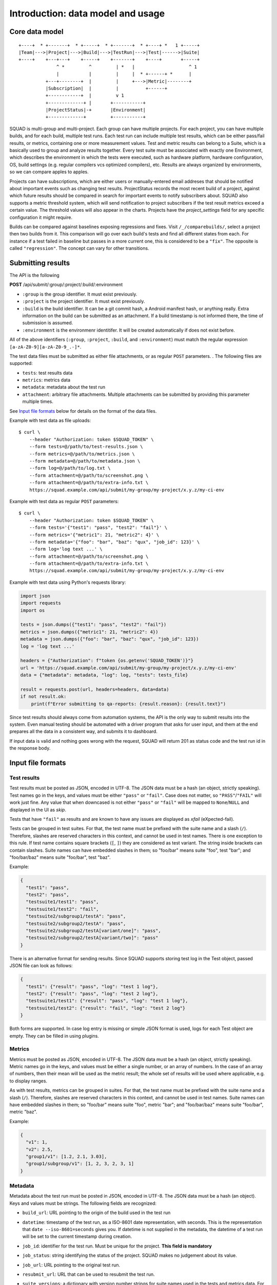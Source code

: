 ==================================
Introduction: data model and usage
==================================

Core data model
---------------

::

    +----+  * +-------+  * +-----+  * +-------+  * +----+ *   1 +-----+
    |Team|--->|Project|--->|Build|--->|TestRun|--->|Test|------>|Suite|
    +----+    +---+---+    +-----+    +-------+    +----+       +-----+
                  ^ *         ^         | *   |                    ^ 1
                  |           |         |     |  * +------+ *      |
              +---+--------+  |         |     +--->|Metric|--------+
              |Subscription|  |         |          +------+
              +------------+  |         v 1
              +-------------+ |       +-----------+
              |ProjectStatus|-+       |Environment|
              +-------------+         +-----------+

SQUAD is multi-group and multi-project. Each group can have multiple
projects. For each project, you can have multiple builds, and for each
build, multiple test runs. Each test run can include multiple test
results, which can be either pass/fail results, or metrics, containing
one or more measurement values. Test and metric results can belong to a
Suite, which is a basically used to group and analyze results together.
Every test suite must be associated with exactly one Environment, which
describes the environment in which the tests were executed, such as
hardware platform, hardware configuration, OS, build settings (e.g.
regular compilers vcs optimized compilers), etc. Results are always
organized by environments, so we can compare apples to apples.

Projects can have subscriptions, which are either users or manually-entered
email addreses that should be notified about important events such as changing
test results. ProjectStatus records the most recent build of a project, against
which future results should be compared in search for important events to
notify subscribers about. SQUAD also supports a metric threshold system, which
will send notification to project subscribers if the test result metrics exceed
a certain value. The threshold values will also appear in the charts. Projects 
have the `project_settings` field for any specific configuration it might require.

Builds can be compared against baselines exposing regressions and fixes. Visit
``/_/comparebuilds/``, select a project then two builds from it. This comparison
will go over each build's tests and find all different states from each. For instance
if a test failed in baseline but passes in a more current one, this is considered
to be a ``"fix"``. The opposite is called ``"regression"``. The concept can vary
for other transitions.

.. _result_submit_ref_label:

Submitting results
------------------

The API is the following

**POST** /api/submit/:group/:project/:build/:environment

-  ``:group`` is the group identifier. It must exist previously.
-  ``:project`` is the project identifier. It must exist previously.
-  ``:build`` is the build identifier. It can be a git commit hash, a
   Android manifest hash, or anything really. Extra information on the
   build can be submitted as an attachment. If a build timestamp is not
   informed there, the time of submission is assumed.
-  ``:environment`` is the environmenr identitifer. It will be created
   automatically if does not exist before.

All of the above identifiers (``:group``, ``:project``, ``:build``, and
``:environment``) must match the regular expression
``[a-zA-Z0-9][a-zA-Z0-9_.-]*``.

The test data files must be submitted as either file attachments, or as
regular ``POST`` parameters.  . The following files are supported:

-  ``tests``: test results data
-  ``metrics``: metrics data
-  ``metadata``: metadata about the test run
- ``attachment``: arbitrary file attachments. Multiple attachments can
  be submitted by providing this parameter multiple times.

See `Input file formats <#input-file-formats>`__ below for details on
the format of the data files.

Example with test data as file uploads::

    $ curl \
        --header "Authorization: token $SQUAD_TOKEN" \
        --form tests=@/path/to/test-results.json \
        --form metrics=@/path/to/metrics.json \
        --form metadata=@/path/to/metadata.json \
        --form log=@/path/to/log.txt \
        --form attachment=@/path/to/screenshot.png \
        --form attachment=@/path/to/extra-info.txt \
        https://squad.example.com/api/submit/my-group/my-project/x.y.z/my-ci-env

Example with test data as regular ``POST`` parameters::

    $ curl \
        --header "Authorization: token $SQUAD_TOKEN" \
        --form tests='{"test1": "pass", "test2": "fail"}' \
        --form metrics='{"metric1": 21, "metric2": 4}' \
        --form metadata='{"foo": "bar", "baz": "qux", "job_id": 123}' \
        --form log='log text ...' \
        --form attachment=@/path/to/screenshot.png \
        --form attachment=@/path/to/extra-info.txt \
        https://squad.example.com/api/submit/my-group/my-project/x.y.z/my-ci-env

Example with test data using Python's requests library:

.. code:: python

    import json
    import requests
    import os

    tests = json.dumps({"test1": "pass", "test2": "fail"})
    metrics = json.dumps({"metric1": 21, "metric2": 4})
    metadata = json.dumps({"foo": "bar", "baz": "qux", "job_id": 123})
    log = 'log text ...'

    headers = {"Authorization": f"token {os.getenv('SQUAD_TOKEN')}"}
    url = 'https://squad.example.com/api/submit/my-group/my-project/x.y.z/my-ci-env'
    data = {"metadata": metadata, "log": log, "tests": tests_file}

    result = requests.post(url, headers=headers, data=data)
    if not result.ok:
        print(f"Error submitting to qa-reports: {result.reason}: {result.text}")


Since test results should always come from automation systems, the API
is the only way to submit results into the system. Even manual testing
should be automated with a driver program that asks for user input, and
them at the end prepares all the data in a consistent way, and submits
it to dashboard.

If input data is valid and nothing goes wrong with the request, SQUAD
will return 201 as status code and the test run id in the response body.

Input file formats
------------------

Test results
~~~~~~~~~~~~

Test results must be posted as JSON, encoded in UTF-8. The JSON data
must be a hash (an object, strictly speaking). Test names go in the
keys, and values must be either ``"pass"`` or ``"fail"``. Case does not
matter, so ``"PASS"``/``"FAIL"`` will work just fine. Any value that
when downcased is not either ``"pass"`` or ``"fail"`` will be mapped to
``None``/``NULL`` and displayed in the UI as *skip*.

Tests that have ``"fail"`` as results and are known to have any issues
are displayed as *xfail* (eXpected-fail).

Tests can be grouped in test suites. For that, the test name must be
prefixed with the suite name and a slash (``/``). Therefore, slashes are
reserved characters in this context, and cannot be used in test names.
There is one exception to this rule. If test name contains square brackets
(``[``, ``]``) they are considered as test variant. The string inside
brackets can contain slashes. Suite names can have embedded slashes in
them; so "foo/bar" means suite "foo", test "bar"; and "foo/bar/baz" means
suite "foo/bar", test "baz".

Example:

.. code:: json

    {
      "test1": "pass",
      "test2": "pass",
      "testsuite1/test1": "pass",
      "testsuite1/test2": "fail",
      "testsuite2/subgroup1/testA": "pass",
      "testsuite2/subgroup2/testA": "pass",
      "testsuite2/subgroup2/testA[variant/one]": "pass",
      "testsuite2/subgroup2/testA[variant/two]": "pass"
    }

There is an alternative format for sending results. Since SQUAD supports
storing test log in the Test object, passed JSON file can look as follows:

.. code:: json

    {
      "test1": {"result": "pass", "log": "test 1 log"},
      "test2": {"result": "pass", "log": "test 2 log"},
      "testsuite1/test1": {"result": "pass", "log": "test 1 log"},
      "testsuite1/test2": {"result": "fail", "log": "test 2 log"}
    }

Both forms are supported. In case log entry is missing or simple JSON
format is used, logs for each Test object are empty. They can be filled
in using plugins.

Metrics
~~~~~~~

Metrics must be posted as JSON, encoded in UTF-8. The JSON data must be
a hash (an object, strictly speaking). Metric names go in the keys, and
values must be either a single number, or an array of numbers. In the
case of an array of numbers, then their mean will be used as the metric
result; the whole set of results will be used where applicable, e.g. to
display ranges.

As with test results, metrics can be grouped in suites. For that, the
test name must be prefixed with the suite name and a slash (``/``).
Therefore, slashes are reserved characters in this context, and cannot
be used in test names. Suite names can have embedded slashes in them; so
"foo/bar" means suite "foo", metric "bar"; and "foo/bar/baz" means suite
"foo/bar", metric "baz".

Example:

.. code:: json

    {
      "v1": 1,
      "v2": 2.5,
      "group1/v1": [1.2, 2.1, 3.03],
      "group1/subgroup/v1": [1, 2, 3, 2, 3, 1]
    }


Metadata
~~~~~~~~

Metadata about the test run must be posted in JSON, encoded in UTF-8.
The JSON data must be a hash (an object). Keys and values must be
strings. The following fields are recognized:

* ``build_url``: URL pointing to the origin of the build used in the
  test run
* ``datetime``: timestamp of the test run, as a ISO-8601 date
  representation, with seconds. This is the representation that ``date
  --iso-8601=seconds`` gives you. If datetime is not supplied in the
  metadata, the datetime of a test run will be set to the current
  timestamp during creation.
* ``job_id``: identifier for the test run. Must be unique for the
  project. **This field is mandatory**
* ``job_status``: string identifying the status of the project. SQUAD
  makes no judgement about its value.
* ``job_url``: URL pointing to the original test run.
* ``resubmit_url``: URL that can be used to resubmit the test run.
* ``suite_versions``: a dictionary with version number strings for suite names
  used in the tests and metrics data. For example, if you have test suites
  called "foo" and "bar", their versions can be expressed having metadata that
  looks like this::

    {
        # ...
        "suite_versions": {
            "foo": "1.0",
            "bar": "3.1"
        }
    }

If a metadata JSON file is not submitted, the above fields can be
submitted as POST parameters. If a metadata JSON file is submitted, no
POST parameters will be considered to be used as metadata.

When sending a proper metadata JSON file, other fields may also be
submitted. They will be stored, but will not be handled in any specific
way.


CI loop integration (optional)
------------------------------

SQUAD can integrate with existing automation systems to participate in a
Continuous Integration (CI) loop through its CI subsystem. For more details
check :ref:`ci_ref_label`.


Default auth group 'squad'
~~~~~~~~~~~~~~~~~~~~~~~~~~

SQUAD creates by default an auth group with most of the permissions required
for authenticated/registered users to view, add, change and delete objects
in the projects they have access to. The name of the group is 'squad' by default.
All newly created users therefrom are automatically added to this group to eleviate
the need for manual intervention to add a user each time one is created.

